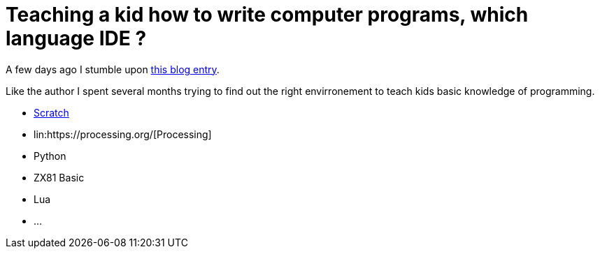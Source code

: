 = Teaching a kid how to write computer programs, which language IDE ?

A few days ago I stumble upon link:http://www.nicolasbize.com/blog/30-years-later-qbasic-is-still-the-best/[this blog entry].

Like the author I spent several months trying to find out the right envirronement to teach kids basic knowledge of programming.

* link:https://scratch.mit.edu/[Scratch]
* lin:https://processing.org/[Processing]
* Python
* ZX81 Basic 
* Lua
* ...

